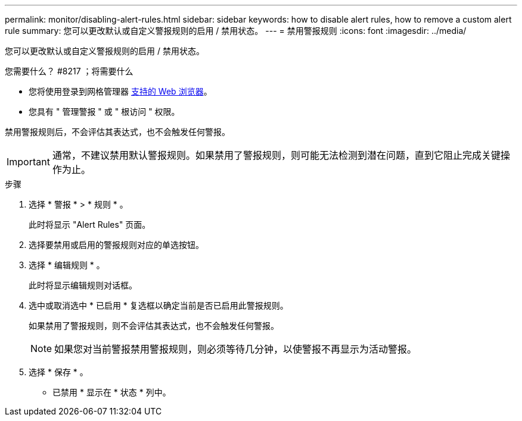---
permalink: monitor/disabling-alert-rules.html 
sidebar: sidebar 
keywords: how to disable alert rules, how to remove a custom alert rule 
summary: 您可以更改默认或自定义警报规则的启用 / 禁用状态。 
---
= 禁用警报规则
:icons: font
:imagesdir: ../media/


[role="lead"]
您可以更改默认或自定义警报规则的启用 / 禁用状态。

.您需要什么？ #8217 ；将需要什么
* 您将使用登录到网格管理器 xref:../admin/web-browser-requirements.adoc[支持的 Web 浏览器]。
* 您具有 " 管理警报 " 或 " 根访问 " 权限。


禁用警报规则后，不会评估其表达式，也不会触发任何警报。


IMPORTANT: 通常，不建议禁用默认警报规则。如果禁用了警报规则，则可能无法检测到潜在问题，直到它阻止完成关键操作为止。

.步骤
. 选择 * 警报 * > * 规则 * 。
+
此时将显示 "Alert Rules" 页面。

. 选择要禁用或启用的警报规则对应的单选按钮。
. 选择 * 编辑规则 * 。
+
此时将显示编辑规则对话框。

. 选中或取消选中 * 已启用 * 复选框以确定当前是否已启用此警报规则。
+
如果禁用了警报规则，则不会评估其表达式，也不会触发任何警报。

+

NOTE: 如果您对当前警报禁用警报规则，则必须等待几分钟，以使警报不再显示为活动警报。

. 选择 * 保存 * 。
+
* 已禁用 * 显示在 * 状态 * 列中。


